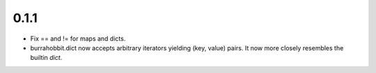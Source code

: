 0.1.1
=====
* Fix == and != for maps and dicts.
* burrahobbit.dict now accepts arbitrary iterators yielding (key, value)
  pairs. It now more closely resembles the builtin `dict`.
